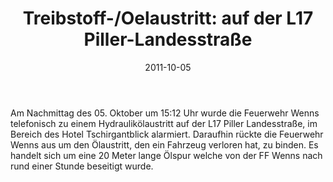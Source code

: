 #+TITLE: Treibstoff-/Oelaustritt: auf der L17 Piller-Landesstraße
#+DATE: 2011-10-05
#+FACEBOOK_URL: 

Am Nachmittag des 05. Oktober um 15:12 Uhr wurde die Feuerwehr Wenns telefonisch zu einem Hydraulikölaustritt auf der L17 Piller Landesstraße, im Bereich des Hotel Tschirgantblick alarmiert. Daraufhin rückte die Feuerwehr Wenns aus um den Ölaustritt, den ein Fahrzeug verloren hat, zu binden. Es handelt sich um eine 20 Meter lange Ölspur welche von der FF Wenns nach rund einer Stunde beseitigt wurde.
